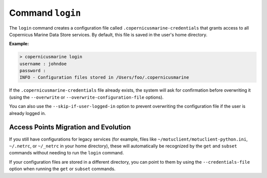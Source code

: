 Command ``login``
==================

The ``login`` command creates a configuration file called ``.copernicusmarine-credentials`` that grants access to all Copernicus Marine Data Store services. By default, this file is saved in the user's home directory.

**Example:**

.. code-block:: bash

    > copernicusmarine login
    username : johndoe
    password :
    INFO - Configuration files stored in /Users/foo/.copernicusmarine

If the ``.copernicusmarine-credentials`` file already exists, the system will ask for confirmation before overwriting it (using the ``--overwrite`` or ``--overwrite-configuration-file`` options).

You can also use the ``--skip-if-user-logged-in`` option to prevent overwriting the configuration file if the user is already logged in.

Access Points Migration and Evolution
-------------------------------------

If you still have configurations for legacy services (for example, files like ``~/motuclient/motuclient-python.ini``, ``~/.netrc``, or ``~/_netrc`` in your home directory), these will automatically be recognized by the ``get`` and ``subset`` commands without needing to run the ``login`` command.

If your configuration files are stored in a different directory, you can point to them by using the ``--credentials-file`` option when running the ``get`` or ``subset`` commands.
